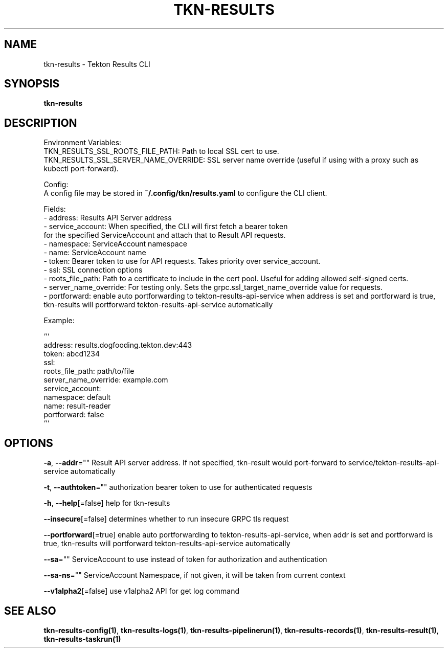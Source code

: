 .nh
.TH "TKN-RESULTS" "1" "May 2025" "Tekton Results CLI" ""

.SH NAME
.PP
tkn-results - Tekton Results CLI


.SH SYNOPSIS
.PP
\fBtkn-results\fP


.SH DESCRIPTION
.PP
Environment Variables:
    TKN_RESULTS_SSL_ROOTS_FILE_PATH: Path to local SSL cert to use.
    TKN_RESULTS_SSL_SERVER_NAME_OVERRIDE: SSL server name override (useful if using with a proxy such as kubectl port-forward).

.PP
Config:
    A config file may be stored in \fB~/.config/tkn/results.yaml\fR to configure the CLI client.

.EX
Fields:
- address: Results API Server address
- service_account: When specified, the CLI will first fetch a bearer token
                   for the specified ServiceAccount and attach that to Result API requests.
    - namespace: ServiceAccount namespace
    - name: ServiceAccount name
- token: Bearer token to use for API requests. Takes priority over service_account.
- ssl: SSL connection options
    - roots_file_path: Path to a certificate to include in the cert pool. Useful for adding allowed self-signed certs.
    - server_name_override: For testing only. Sets the grpc.ssl_target_name_override value for requests.
- portforward: enable auto portforwarding to tekton-results-api-service when address is set and portforward is true, tkn-results will portforward tekton-results-api-service automatically
.EE

.PP
Example:

.EX
```
address: results.dogfooding.tekton.dev:443
token: abcd1234
ssl:
    roots_file_path: path/to/file
    server_name_override: example.com
service_account:
    namespace: default
    name: result-reader
portforward: false
```
.EE


.SH OPTIONS
.PP
\fB-a\fP, \fB--addr\fP=""
	Result API server address. If not specified, tkn-result would port-forward to service/tekton-results-api-service automatically

.PP
\fB-t\fP, \fB--authtoken\fP=""
	authorization bearer token to use for authenticated requests

.PP
\fB-h\fP, \fB--help\fP[=false]
	help for tkn-results

.PP
\fB--insecure\fP[=false]
	determines whether to run insecure GRPC tls request

.PP
\fB--portforward\fP[=true]
	enable auto portforwarding to tekton-results-api-service, when addr is set and portforward is true, tkn-results will portforward tekton-results-api-service automatically

.PP
\fB--sa\fP=""
	ServiceAccount to use instead of token for authorization and authentication

.PP
\fB--sa-ns\fP=""
	ServiceAccount Namespace, if not given, it will be taken from current context

.PP
\fB--v1alpha2\fP[=false]
	use v1alpha2 API for get log command


.SH SEE ALSO
.PP
\fBtkn-results-config(1)\fP, \fBtkn-results-logs(1)\fP, \fBtkn-results-pipelinerun(1)\fP, \fBtkn-results-records(1)\fP, \fBtkn-results-result(1)\fP, \fBtkn-results-taskrun(1)\fP
